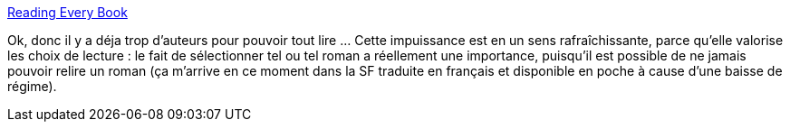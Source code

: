 :jbake-type: post
:jbake-status: published
:jbake-title: Reading Every Book
:jbake-tags: lecture,author,science-fiction,big-data,_mois_déc.,_année_2013
:jbake-date: 2013-12-17
:jbake-depth: ../
:jbake-uri: shaarli/1387298257000.adoc
:jbake-source: https://nicolas-delsaux.hd.free.fr/Shaarli?searchterm=http%3A%2F%2Fwhat-if.xkcd.com%2F76%2F&searchtags=lecture+author+science-fiction+big-data+_mois_d%C3%A9c.+_ann%C3%A9e_2013
:jbake-style: shaarli

http://what-if.xkcd.com/76/[Reading Every Book]

Ok, donc il y a déja trop d'auteurs pour pouvoir tout lire ... Cette impuissance est en un sens rafraîchissante, parce qu'elle valorise les choix de lecture : le fait de sélectionner tel ou tel roman a réellement une importance, puisqu'il est possible de ne jamais pouvoir relire un roman (ça m'arrive en ce moment dans la SF traduite en français et disponible en poche à cause d'une baisse de régime).
